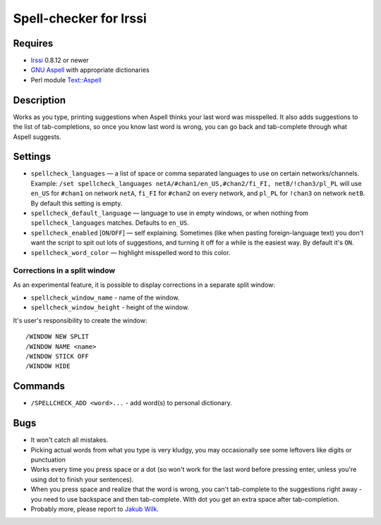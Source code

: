 =======================
Spell-checker for Irssi
=======================

Requires
~~~~~~~~

* `Irssi`_ 0.8.12 or newer
* `GNU Aspell`_ with appropriate dictionaries
* Perl module `Text::Aspell`_

.. _Irssi:
   http://irssi.org/
.. _GNU Aspell:
   http://aspell.net/
.. _Text::Aspell:
   http://search.cpan.org/dist/Text-Aspell/

Description
~~~~~~~~~~~
Works as you type, printing suggestions when Aspell thinks your last
word was misspelled. It also adds suggestions to the list of
tab-completions, so once you know last word is wrong, you can go back
and tab-complete through what Aspell suggests.

Settings
~~~~~~~~

* ``spellcheck_languages`` — a list of space or comma separated
  languages to use on certain networks/channels. Example: ``/set
  spellcheck_languages netA/#chan1/en_US,#chan2/fi_FI,
  netB/!chan3/pl_PL`` will use ``en_US`` for ``#chan1`` on network
  ``netA``, ``fi_FI`` for ``#chan2`` on every network, and ``pl_PL`` for
  ``!chan3`` on network ``netB``. By default this setting is empty.
* ``spellcheck_default_language`` — language to use in empty windows,
  or when nothing from ``spellcheck_languages`` matches. Defaults to
  ``en_US``.
* ``spellcheck_enabled`` [``ON``/``OFF``] — self explaining. Sometimes
  (like when pasting foreign-language text) you don't want the script to
  spit out lots of suggestions, and turning it off for a while is the
  easiest way. By default it's ``ON``.
* ``spellcheck_word_color`` — highlight misspelled word to this color.

Corrections in a split window
^^^^^^^^^^^^^^^^^^^^^^^^^^^^^
As an experimental feature, it is possible to display corrections in a
separate split window:

* ``spellcheck_window_name`` - name of the window.
* ``spellcheck_window_height`` - height of the window.

It's user's responsibility to create the window::

   /WINDOW NEW SPLIT
   /WINDOW NAME <name>
   /WINDOW STICK OFF
   /WINDOW HIDE

Commands
~~~~~~~~
* ``/SPELLCHECK_ADD <word>...`` - add word(s) to personal dictionary.

Bugs
~~~~

* It won't catch all mistakes.
* Picking actual words from what you type is very kludgy, you may
  occasionally see some leftovers like digits or punctuation
* Works every time you press space or a dot (so won't work for the last
  word before pressing enter, unless you're using dot to finish your
  sentences).
* When you press space and realize that the word is wrong, you can't
  tab-complete to the suggestions right away - you need to use backspace
  and then tab-complete. With dot you get an extra space after
  tab-completion.
* Probably more, please report to `Jakub Wilk <jwilk@jwilk.net>`_.

.. vim:ts=3 sts=3 sw=3 et tw=72
